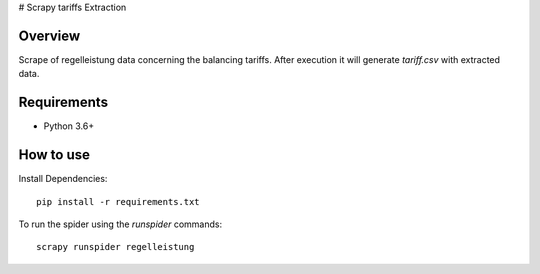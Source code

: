 # Scrapy tariffs Extraction

Overview
========

Scrape of regelleistung data concerning the balancing tariffs. After execution it will generate `tariff.csv` with extracted data.

Requirements
============

* Python 3.6+

How to use
==========

Install Dependencies::

    pip install -r requirements.txt


To run the spider using the `runspider` commands::

    scrapy runspider regelleistung
